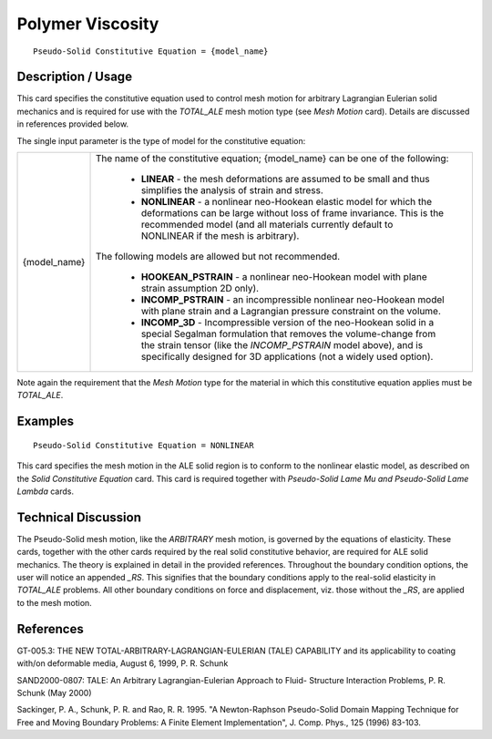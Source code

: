 *****************
Polymer Viscosity
*****************

::

   Pseudo-Solid Constitutive Equation = {model_name}

-----------------------
**Description / Usage**
-----------------------

This card specifies the constitutive equation used to control mesh motion for arbitrary
Lagrangian Eulerian solid mechanics and is required for use with the *TOTAL_ALE*
mesh motion type (see *Mesh Motion* card). Details are discussed in references provided
below.

The single input parameter is the type of model for the constitutive equation:

+-----------------+------------------------------------------------------------------------------------------+
|{model_name}     |The name of the constitutive equation; {model_name} can be one of the following:          |
|                 |                                                                                          |
|                 | * **LINEAR** - the mesh deformations are assumed to be small and thus simplifies the     |
|                 |   analysis of strain and stress.                                                         |
|                 | * **NONLINEAR** - a nonlinear neo-Hookean elastic model for which the deformations can be|
|                 |   large without loss of frame invariance. This is the recommended model (and all         |
|                 |   materials currently default to NONLINEAR if the mesh is arbitrary).                    |
|                 |                                                                                          |
|                 |The following models are allowed but not recommended.                                     |
|                 |                                                                                          |
|                 | * **HOOKEAN_PSTRAIN** - a nonlinear neo-Hookean model with plane strain assumption       |
|                 |   2D only).                                                                              |
|                 | * **INCOMP_PSTRAIN** - an incompressible nonlinear neo-Hookean model with plane strain   |
|                 |   and a Lagrangian pressure constraint on the volume.                                    |
|                 | * **INCOMP_3D** - Incompressible version of the neo-Hookean solid in a special Segalman  |
|                 |   formulation that removes the volume-change from the strain tensor (like the            |
|                 |   *INCOMP_PSTRAIN* model above), and is specifically designed for 3D applications (not a |
|                 |   widely used option).                                                                   |
+-----------------+------------------------------------------------------------------------------------------+

Note again the requirement that the *Mesh Motion* type for the material in which this
constitutive equation applies must be *TOTAL_ALE*.

------------
**Examples**
------------

::

   Pseudo-Solid Constitutive Equation = NONLINEAR

This card specifies the mesh motion in the ALE solid region is to conform to the
nonlinear elastic model, as described on the *Solid Constitutive Equation* card. This card
is required together with *Pseudo-Solid Lame Mu and Pseudo-Solid Lame Lambda* cards.

-------------------------
**Technical Discussion**
-------------------------

The Pseudo-Solid mesh motion, like the *ARBITRARY* mesh motion, is governed by the
equations of elasticity. These cards, together with the other cards required by the real
solid constitutive behavior, are required for ALE solid mechanics. The theory is
explained in detail in the provided references. Throughout the boundary condition
options, the user will notice an appended *_RS*. This signifies that the boundary
conditions apply to the real-solid elasticity in *TOTAL_ALE* problems. All other
boundary conditions on force and displacement, viz. those without the *_RS*, are applied
to the mesh motion.



--------------
**References**
--------------

GT-005.3: THE NEW TOTAL-ARBITRARY-LAGRANGIAN-EULERIAN (TALE)
CAPABILITY and its applicability to coating with/on deformable media, August 6,
1999, P. R. Schunk

SAND2000-0807: TALE: An Arbitrary Lagrangian-Eulerian Approach to Fluid-
Structure Interaction Problems, P. R. Schunk (May 2000)

Sackinger, P. A., Schunk, P. R. and Rao, R. R. 1995. "A Newton-Raphson Pseudo-Solid
Domain Mapping Technique for Free and Moving Boundary Problems: A Finite
Element Implementation", J. Comp. Phys., 125 (1996) 83-103.

